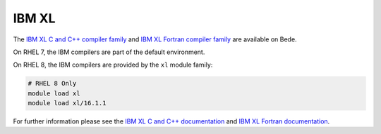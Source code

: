 IBM XL
------

The `IBM XL C and C++ compiler family <https://www.ibm.com/products/c-and-c-plus-plus-compiler-family>`__ and `IBM XL Fortran compiler family <https://www.ibm.com/products/fortran-compiler-family>`__ are available on Bede.

On RHEL 7, the IBM compilers are part of the default environment.

On RHEL 8, the IBM compilers are provided by the ``xl`` module family:

.. code-block:: bash

   # RHEL 8 Only
   module load xl
   module load xl/16.1.1

For further information please see the `IBM XL C and C++ documentation <https://www.ibm.com/products/c-and-c-plus-plus-compiler-family>`__ and `IBM XL Fortran documentation <https://www.ibm.com/products/fortran-compiler-family>`__.


